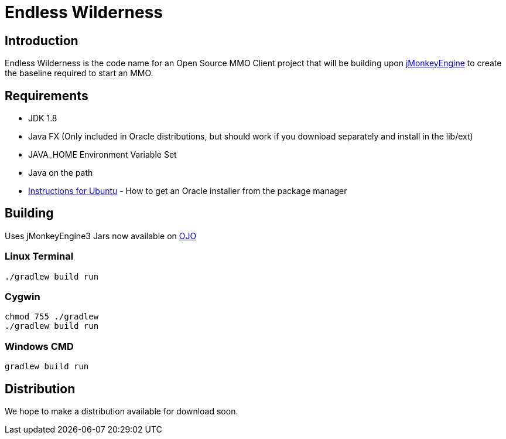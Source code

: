 = Endless Wilderness

== Introduction

Endless Wilderness is the code name for an Open Source MMO Client project that will be building upon https://github.com/jMonkeyEngine/jmonkeyengine[jMonkeyEngine] to create the baseline required to start an MMO.

== Requirements

* JDK 1.8 
* Java FX (Only included in Oracle distributions, but should work if you download separately and install in the lib/ext)
* JAVA_HOME Environment Variable Set
* Java on the path
* http://nextdime.wordpress.com/2014/06/06/install-oracle-java-8-in-ubuntu-via-ppa-repository-jdk8/[Instructions for Ubuntu] - How to get an Oracle installer from the package manager

== Building

Uses jMonkeyEngine3
Jars now available on http://oss.jfrog.org/artifactory/libs-snapshot/com/jdydev/jme3/[OJO] 

=== Linux Terminal

[source,bash]
----
./gradlew build run
----

=== Cygwin

[source,bash]
----
chmod 755 ./gradlew
./gradlew build run
----

=== Windows CMD

[source]
----
gradlew build run
----

== Distribution

We hope to make a distribution available for download soon.
